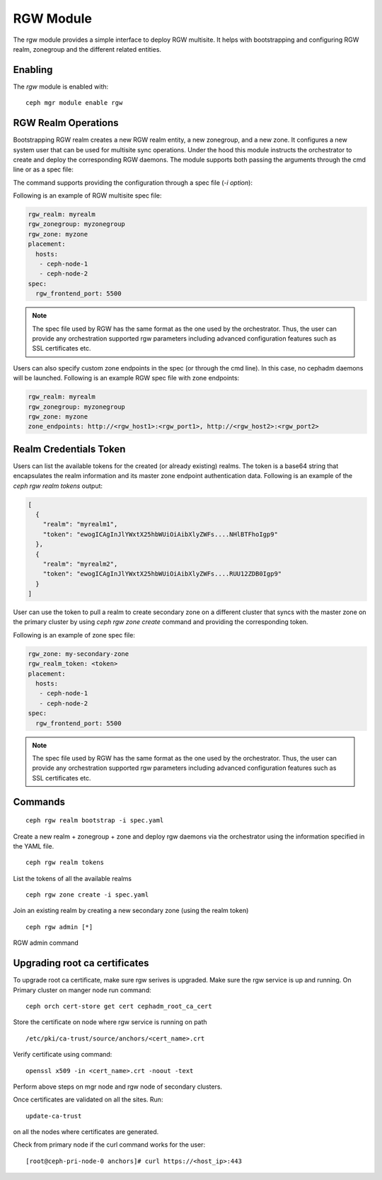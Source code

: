 .. _mgr-rgw-module:

RGW Module
============
The rgw module provides a simple interface to deploy RGW multisite.
It helps with bootstrapping and configuring RGW realm, zonegroup and
the different related entities.

Enabling
--------

The *rgw* module is enabled with::

  ceph mgr module enable rgw


RGW Realm Operations
-----------------------

Bootstrapping RGW realm creates a new RGW realm entity, a new zonegroup,
and a new zone. It configures a new system user that can be used for
multisite sync operations. Under the hood this module instructs the
orchestrator to create and deploy the corresponding RGW daemons. The module
supports both passing the arguments through the cmd line or as a spec file:

.. prompt:: bash #

  ceph rgw realm bootstrap [--realm-name] [--zonegroup-name] [--zone-name] [--port] [--placement] [--start-radosgw]

The command supports providing the configuration through a spec file (`-i option`):

.. prompt:: bash #

  ceph rgw realm bootstrap -i myrgw.yaml

Following is an example of RGW multisite spec file:

.. code-block:: yaml

  rgw_realm: myrealm
  rgw_zonegroup: myzonegroup
  rgw_zone: myzone
  placement:
    hosts:
     - ceph-node-1
     - ceph-node-2
  spec:
    rgw_frontend_port: 5500

.. note:: The spec file used by RGW has the same format as the one used by the orchestrator. Thus,
          the user can provide any orchestration supported rgw parameters including advanced
          configuration features such as SSL certificates etc.

Users can also specify custom zone endpoints in the spec (or through the cmd line). In this case, no
cephadm daemons will be launched. Following is an example RGW spec file with zone endpoints:

.. code-block:: yaml

  rgw_realm: myrealm
  rgw_zonegroup: myzonegroup
  rgw_zone: myzone
  zone_endpoints: http://<rgw_host1>:<rgw_port1>, http://<rgw_host2>:<rgw_port2>


Realm Credentials Token
-----------------------

Users can list the available tokens for the created (or already existing) realms.
The token is a base64 string that encapsulates the realm information and its
master zone endpoint authentication data. Following is an example of
the `ceph rgw realm tokens` output:

.. prompt:: bash #

  ceph rgw realm tokens | jq

.. code-block:: json

  [
    {
      "realm": "myrealm1",
      "token": "ewogICAgInJlYWxtX25hbWUiOiAibXlyZWFs....NHlBTFhoIgp9"
    },
    {
      "realm": "myrealm2",
      "token": "ewogICAgInJlYWxtX25hbWUiOiAibXlyZWFs....RUU12ZDB0Igp9"
    }
  ]

User can use the token to pull a realm to create secondary zone on a
different cluster that syncs with the master zone on the primary cluster
by using `ceph rgw zone create` command and providing the corresponding token.

Following is an example of zone spec file:

.. code-block:: yaml

  rgw_zone: my-secondary-zone
  rgw_realm_token: <token>
  placement:
    hosts:
     - ceph-node-1
     - ceph-node-2
  spec:
    rgw_frontend_port: 5500


.. prompt:: bash #

  ceph rgw zone create -i zone-spec.yaml

.. note:: The spec file used by RGW has the same format as the one used by the orchestrator. Thus,
          the user can provide any orchestration supported rgw parameters including advanced
          configuration features such as SSL certificates etc.

Commands
--------
::

  ceph rgw realm bootstrap -i spec.yaml

Create a new realm + zonegroup + zone and deploy rgw daemons via the
orchestrator using the information specified in the YAML file.

::

  ceph rgw realm tokens

List the tokens of all the available realms

::

  ceph rgw zone create -i spec.yaml

Join an existing realm by creating a new secondary zone (using the realm token)

::

  ceph rgw admin [*]

RGW admin command

Upgrading root ca certificates
------------------------------


To upgrade root ca certificate, make sure rgw serives is upgraded. Make sure the rgw service is up and running.
On Primary cluster on manger node run command:

::

  ceph orch cert-store get cert cephadm_root_ca_cert

Store the certificate on node where rgw service is running on path
::

   /etc/pki/ca-trust/source/anchors/<cert_name>.crt

Verify certificate using command:

::

  openssl x509 -in <cert_name>.crt -noout -text

Perform above steps on mgr node and rgw node of secondary clusters.

Once certificates are validated on all the sites. Run:

::

  update-ca-trust

on all the nodes where certificates are generated.

Check from primary node if the curl command works for the user:

::

  [root@ceph-pri-node-0 anchors]# curl https://<host_ip>:443